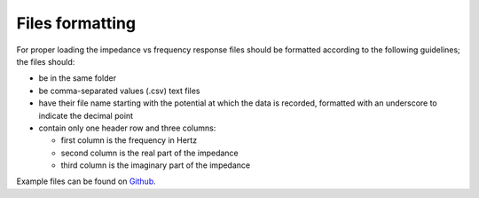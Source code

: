 
Files formatting
^^^^^^^^^^^^^^^^

For proper loading the impedance vs frequency response files should be formatted according to the following guidelines; the files should:

- be in the same folder

- be comma-separated values (.csv) text files

- have their file name starting with the potential at which the data is recorded, formatted with an underscore to indicate the decimal point

- contain only one header row and three columns:

  - first column is the frequency in Hertz
  - second column is the real part of the impedance
  - third column is the imaginary part of the impedance

Example files can be found on `Github <https://github.com/flboudoire/EZ/tree/master/examples/data/EIS%20CFO%20pH14%20light>`_.